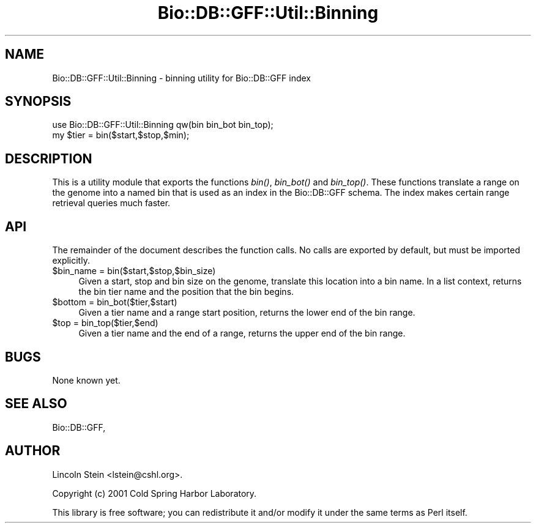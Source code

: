 .\" Automatically generated by Pod::Man 2.28 (Pod::Simple 3.29)
.\"
.\" Standard preamble:
.\" ========================================================================
.de Sp \" Vertical space (when we can't use .PP)
.if t .sp .5v
.if n .sp
..
.de Vb \" Begin verbatim text
.ft CW
.nf
.ne \\$1
..
.de Ve \" End verbatim text
.ft R
.fi
..
.\" Set up some character translations and predefined strings.  \*(-- will
.\" give an unbreakable dash, \*(PI will give pi, \*(L" will give a left
.\" double quote, and \*(R" will give a right double quote.  \*(C+ will
.\" give a nicer C++.  Capital omega is used to do unbreakable dashes and
.\" therefore won't be available.  \*(C` and \*(C' expand to `' in nroff,
.\" nothing in troff, for use with C<>.
.tr \(*W-
.ds C+ C\v'-.1v'\h'-1p'\s-2+\h'-1p'+\s0\v'.1v'\h'-1p'
.ie n \{\
.    ds -- \(*W-
.    ds PI pi
.    if (\n(.H=4u)&(1m=24u) .ds -- \(*W\h'-12u'\(*W\h'-12u'-\" diablo 10 pitch
.    if (\n(.H=4u)&(1m=20u) .ds -- \(*W\h'-12u'\(*W\h'-8u'-\"  diablo 12 pitch
.    ds L" ""
.    ds R" ""
.    ds C` ""
.    ds C' ""
'br\}
.el\{\
.    ds -- \|\(em\|
.    ds PI \(*p
.    ds L" ``
.    ds R" ''
.    ds C`
.    ds C'
'br\}
.\"
.\" Escape single quotes in literal strings from groff's Unicode transform.
.ie \n(.g .ds Aq \(aq
.el       .ds Aq '
.\"
.\" If the F register is turned on, we'll generate index entries on stderr for
.\" titles (.TH), headers (.SH), subsections (.SS), items (.Ip), and index
.\" entries marked with X<> in POD.  Of course, you'll have to process the
.\" output yourself in some meaningful fashion.
.\"
.\" Avoid warning from groff about undefined register 'F'.
.de IX
..
.nr rF 0
.if \n(.g .if rF .nr rF 1
.if (\n(rF:(\n(.g==0)) \{
.    if \nF \{
.        de IX
.        tm Index:\\$1\t\\n%\t"\\$2"
..
.        if !\nF==2 \{
.            nr % 0
.            nr F 2
.        \}
.    \}
.\}
.rr rF
.\" ========================================================================
.\"
.IX Title "Bio::DB::GFF::Util::Binning 3"
.TH Bio::DB::GFF::Util::Binning 3 "2021-02-03" "perl v5.22.0" "User Contributed Perl Documentation"
.\" For nroff, turn off justification.  Always turn off hyphenation; it makes
.\" way too many mistakes in technical documents.
.if n .ad l
.nh
.SH "NAME"
Bio::DB::GFF::Util::Binning \- binning utility for Bio::DB::GFF index
.SH "SYNOPSIS"
.IX Header "SYNOPSIS"
.Vb 2
\& use Bio::DB::GFF::Util::Binning qw(bin bin_bot bin_top);
\& my $tier = bin($start,$stop,$min);
.Ve
.SH "DESCRIPTION"
.IX Header "DESCRIPTION"
This is a utility module that exports the functions \fIbin()\fR, \fIbin_bot()\fR
and \fIbin_top()\fR.  These functions translate a range on the genome into a
named bin that is used as an index in the Bio::DB::GFF schema.  The
index makes certain range retrieval queries much faster.
.SH "API"
.IX Header "API"
The remainder of the document describes the function calls.  No calls
are exported by default, but must be imported explicitly.
.ie n .IP "$bin_name = bin($start,$stop,$bin_size)" 4
.el .IP "\f(CW$bin_name\fR = bin($start,$stop,$bin_size)" 4
.IX Item "$bin_name = bin($start,$stop,$bin_size)"
Given a start, stop and bin size on the genome, translate this
location into a bin name.  In a list context, returns the bin tier
name and the position that the bin begins.
.ie n .IP "$bottom = bin_bot($tier,$start)" 4
.el .IP "\f(CW$bottom\fR = bin_bot($tier,$start)" 4
.IX Item "$bottom = bin_bot($tier,$start)"
Given a tier name and a range start position, returns the lower end of
the bin range.
.ie n .IP "$top = bin_top($tier,$end)" 4
.el .IP "\f(CW$top\fR = bin_top($tier,$end)" 4
.IX Item "$top = bin_top($tier,$end)"
Given a tier name and the end of a range, returns the upper end of the
bin range.
.SH "BUGS"
.IX Header "BUGS"
None known yet.
.SH "SEE ALSO"
.IX Header "SEE ALSO"
Bio::DB::GFF,
.SH "AUTHOR"
.IX Header "AUTHOR"
Lincoln Stein <lstein@cshl.org>.
.PP
Copyright (c) 2001 Cold Spring Harbor Laboratory.
.PP
This library is free software; you can redistribute it and/or modify
it under the same terms as Perl itself.
